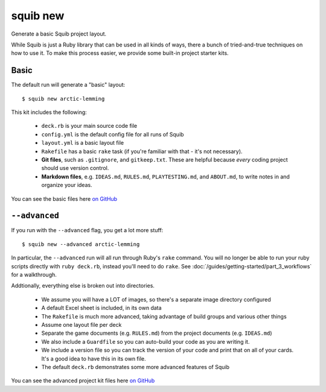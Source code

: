 squib new
---------

Generate a basic Squib project layout.

While Squib is just a Ruby library that can be used in all kinds of ways, there a bunch of tried-and-true techniques on how to use it. To make this process easier, we provide some built-in project starter kits.


Basic
~~~~~

The default run will generate a "basic" layout::

  $ squib new arctic-lemming

This kit includes the following:

  * ``deck.rb`` is your main source code file
  * ``config.yml`` is the default config file for all runs of Squib
  * ``layout.yml`` is a basic layout file
  * ``Rakefile`` has a basic ``rake`` task (if you're familiar with that - it's not necessary).
  * **Git files**, such as ``.gitignore``, and ``gitkeep.txt``. These are helpful because *every* coding project should use version control.
  * **Markdown files**, e.g. ``IDEAS.md``, ``RULES.md``, ``PLAYTESTING.md``, and ``ABOUT.md``, to write notes in and organize your ideas.

You can see the basic files here `on GitHub <https://github.com/andymeneely/squib/tree/master/lib/squib/builtin/projects/basic>`_

``--advanced``
~~~~~~~~~~~~~~

If you run with the ``--advanced`` flag, you get a lot more stuff::

  $ squib new --advanced arctic-lemming

In particular, the ``--advanced`` run will all run through Ruby's ``rake`` command. You will no longer be able to run your ruby scripts directly with ``ruby deck.rb``, instead you'll need to do ``rake``. See :doc:`/guides/getting-started/part_3_workflows` for a walkthrough.

Addtionally, everything else is broken out into directories.

   * We assume you will have a LOT of images, so there's a separate image directory configured
   * A default Excel sheet is included, in its own data
   * The ``Rakefile`` is much more advanced, taking advantage of build groups and various other things
   * Assume one layout file per deck
   * Separate the game documents (e.g. ``RULES.md``) from the project documents (e.g. ``IDEAS.md``)
   * We also include a ``Guardfile`` so you can auto-build your code as you are writing it.
   * We include a version file so you can track the version of your code and print that on all of your cards. It's a good idea to have this in its own file.
   * The default ``deck.rb`` demonstrates some more advanced features of Squib

You can see the advanced project kit files here `on GitHub <https://github.com/andymeneely/squib/tree/master/lib/squib/builtin/projects/advanced>`_

